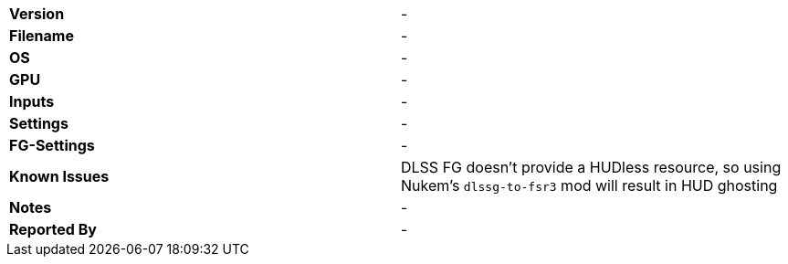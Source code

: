 [cols="1,1"]
|===
|**Version**
|-

|**Filename**
|-

|**OS**
|-

|**GPU**
|-

|**Inputs**
|-

|**Settings**
|-

|**FG-Settings**
|-

|**Known Issues**
|DLSS FG doesn’t provide a HUDless resource, so using Nukem’s `dlssg-to-fsr3` mod will result in HUD ghosting

|**Notes**
|-

|**Reported By**
|-
|=== 